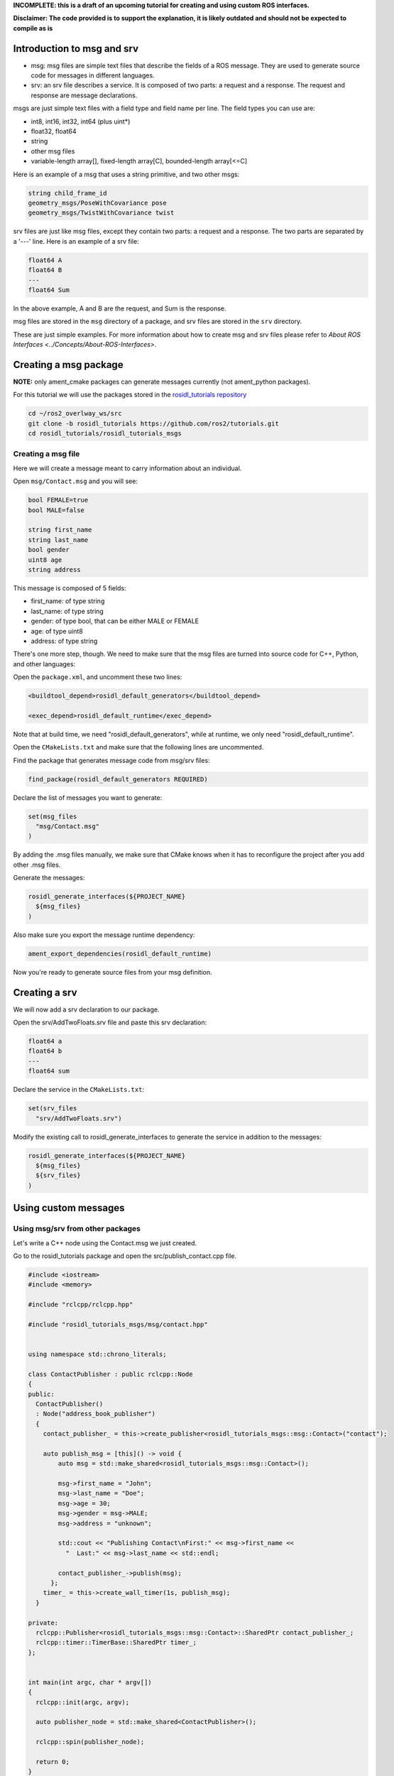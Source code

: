 
**INCOMPLETE: this is a draft of an upcoming tutorial for creating and using custom ROS interfaces.**

**Disclaimer: The code provided is to support the explanation, it is likely outdated and should not be expected to compile as is**

Introduction to msg and srv
===========================


* msg: msg files are simple text files that describe the fields of a ROS message. They are used to generate source code for messages in different languages.
* srv: an srv file describes a service. It is composed of two parts: a request and a response. The request and response are message declarations.

msgs are just simple text files with a field type and field name per line. The field types you can use are:


* int8, int16, int32, int64 (plus uint*)
* float32, float64
* string
* other msg files
* variable-length array[], fixed-length array[C], bounded-length array[<=C]

Here is an example of a msg that uses a string primitive, and two other msgs:

.. code-block:: bash

     string child_frame_id
     geometry_msgs/PoseWithCovariance pose
     geometry_msgs/TwistWithCovariance twist

srv files are just like msg files, except they contain two parts: a request and a response. The two parts are separated by a '---' line. Here is an example of a srv file:

.. code-block:: bash

   float64 A
   float64 B
   ---
   float64 Sum

In the above example, A and B are the request, and Sum is the response.

msg files are stored in the ``msg`` directory of a package, and srv files are stored in the ``srv`` directory.

These are just simple examples.
For more information about how to create msg and srv files please refer to `About ROS Interfaces <../Concepts/About-ROS-Interfaces>`.

Creating a msg package
======================

**NOTE:** only ament_cmake packages can generate messages currently (not ament_python packages).

For this tutorial we will use the packages stored in the `rosidl_tutorials repository <https://github.com/ros2/tutorials/tree/rosidl_tutorials/rosidl_tutorials>`__

.. code-block:: bash

   cd ~/ros2_overlway_ws/src
   git clone -b rosidl_tutorials https://github.com/ros2/tutorials.git
   cd rosidl_tutorials/rosidl_tutorials_msgs

Creating a msg file
-------------------

Here we will create a message meant to carry information about an individual.

Open ``msg/Contact.msg`` and you will see:

.. code-block:: bash

   bool FEMALE=true
   bool MALE=false

   string first_name
   string last_name
   bool gender
   uint8 age
   string address

This message is composed of 5 fields:


* first_name: of type string
* last_name: of type string
* gender: of type bool, that can be either MALE or FEMALE
* age: of type uint8
* address: of type string

There's one more step, though. We need to make sure that the msg files are turned into source code for C++, Python, and other languages:

Open the ``package.xml``\ , and uncomment these two lines:

.. code-block:: xml

     <buildtool_depend>rosidl_default_generators</buildtool_depend>

     <exec_depend>rosidl_default_runtime</exec_depend>

Note that at build time, we need "rosidl_default_generators", while at runtime, we only need "rosidl_default_runtime".

Open the ``CMakeLists.txt`` and make sure that the following lines are uncommented.

Find the package that generates message code from msg/srv files:

.. code-block:: cmake

   find_package(rosidl_default_generators REQUIRED)

Declare the list of messages you want to generate:

.. code-block:: cmake

   set(msg_files
     "msg/Contact.msg"
   )

By adding the .msg files manually, we make sure that CMake knows when it has to reconfigure the project after you add other .msg files.

Generate the messages:

.. code-block:: cmake

   rosidl_generate_interfaces(${PROJECT_NAME}
     ${msg_files}
   )

Also make sure you export the message runtime dependency:

.. code-block:: cmake

   ament_export_dependencies(rosidl_default_runtime)

Now you're ready to generate source files from your msg definition.

Creating a srv
==============

We will now add a srv declaration to our package.

Open the srv/AddTwoFloats.srv file and paste this srv declaration:

.. code-block:: bash

   float64 a
   float64 b
   ---
   float64 sum

Declare the service in the ``CMakeLists.txt``\ :

.. code-block:: cmake

   set(srv_files
     "srv/AddTwoFloats.srv")

Modify the existing call to rosidl_generate_interfaces to generate the service in addition to the messages:

.. code-block:: cmake

   rosidl_generate_interfaces(${PROJECT_NAME}
     ${msg_files}
     ${srv_files}
   )

Using custom messages
=====================

Using msg/srv from other packages
---------------------------------

Let's write a C++ node using the Contact.msg we just created.

Go to the rosidl_tutorials package and open the src/publish_contact.cpp file.

.. code-block:: c++

   #include <iostream>
   #include <memory>

   #include "rclcpp/rclcpp.hpp"

   #include "rosidl_tutorials_msgs/msg/contact.hpp"


   using namespace std::chrono_literals;

   class ContactPublisher : public rclcpp::Node
   {
   public:
     ContactPublisher()
     : Node("address_book_publisher")
     {
       contact_publisher_ = this->create_publisher<rosidl_tutorials_msgs::msg::Contact>("contact");

       auto publish_msg = [this]() -> void {
           auto msg = std::make_shared<rosidl_tutorials_msgs::msg::Contact>();

           msg->first_name = "John";
           msg->last_name = "Doe";
           msg->age = 30;
           msg->gender = msg->MALE;
           msg->address = "unknown";

           std::cout << "Publishing Contact\nFirst:" << msg->first_name <<
             "  Last:" << msg->last_name << std::endl;

           contact_publisher_->publish(msg);
         };
       timer_ = this->create_wall_timer(1s, publish_msg);
     }

   private:
     rclcpp::Publisher<rosidl_tutorials_msgs::msg::Contact>::SharedPtr contact_publisher_;
     rclcpp::timer::TimerBase::SharedPtr timer_;
   };


   int main(int argc, char * argv[])
   {
     rclcpp::init(argc, argv);

     auto publisher_node = std::make_shared<ContactPublisher>();

     rclcpp::spin(publisher_node);

     return 0;
   }

The code explained
^^^^^^^^^^^^^^^^^^

.. code-block:: c++

   #include "rosidl_tutorials_msgs/msg/contact.hpp"

Here we include the header of the message that we want to use.

.. code-block:: c++

     ContactPublisher()
     : Node("address_book_publisher")
     {

Here we define a node

.. code-block:: c++

   auto publish_msg = [this]() -> void {

A publish_msg function to send our message periodically

.. code-block:: c++

          auto msg = std::make_shared<rosidl_tutorials_msgs::msg::Contact>();

           msg->first_name = "John";
           msg->last_name = "Doe";
           msg->age = 30;
           msg->gender = msg->MALE;
           msg->address = "unknown";

We create a Contact message and populate its fields.

.. code-block:: c++

           std::cout << "Publishing Contact\nFirst:" << msg->first_name <<
             "  Last:" << msg->last_name << std::endl;

           contact_publisher_->publish(msg);

Finally we publish it

.. code-block:: c++

       timer_ = this->create_wall_timer(1s, publish_msg);

Create a 1second timer to call our ``publish_msg`` function every second

Now let's build it!

To use this message we need to declare a dependency on rosidl_tutorials_msgs in the ``package.xml``\ :

.. code-block:: xml

     <build_depend>rosidl_tutorials_msgs</build_depend>

     <exec_depend>rosidl_tutorials_msgs</exec_depend>

And also in the ``CMakeLists.txt``\ :

.. code-block:: cmake

   find_package(rosidl_tutorials_msgs REQUIRED)

And finally we must declare the message package as a target dependency for the executable.

.. code-block:: cmake

   ament_target_dependencies(publish_contact
     "rclcpp"
     "rosidl_tutorials_msgs"
   )

Using msg/srv from the same package
-----------------------------------

While most of the time messages are declared in interface packages, it can be convenient to declare, create and use messages all in the one package.

We will create a message in our rosidl_tutorials package.
Create a msg directory in the rosidl_tutorials package and AddressBook.msg inside that directory.
In that msg paste:

.. code-block:: bash

   rosidl_tutorials_msgs/Contact[] address_book

As you can see we define a message based on the Contact message we created earlier.

To generate this message we need to declare a dependency on this package in the ``package.xml``\ :

.. code-block:: xml

     <build_depend>rosidl_tutorials_msgs</build_depend>

     <exec_depend>rosidl_tutorials_msgs</exec_depend>

And in the ``CMakeLists.txt``\ :

.. code-block:: cmake

   find_package(rosidl_tutorials_msgs REQUIRED)

   set(msg_files
     "msg/AddressBook.msg"
   )

   rosidl_generate_interfaces(${PROJECT_NAME}
     ${msg_files}
     DEPENDENCIES rosidl_tutorials_msgs
   )

Now we can start writing code that uses this message.

Open src/publish_address_book.cpp:

.. code-block:: c++

   #include <iostream>
   #include <memory>

   #include "rclcpp/rclcpp.hpp"

   #include "rosidl_tutorials/msg/address_book.hpp"
   #include "rosidl_tutorials_msgs/msg/contact.hpp"

   using namespace std::chrono_literals;

   class AddressBookPublisher : public rclcpp::Node
   {
   public:
     AddressBookPublisher()
     : Node("address_book_publisher")
     {
       address_book_publisher_ =
         this->create_publisher<rosidl_tutorials::msg::AddressBook>("address_book");

       auto publish_msg = [this]() -> void {
           auto msg = std::make_shared<rosidl_tutorials::msg::AddressBook>();
           {
             rosidl_tutorials_msgs::msg::Contact contact;
             contact.first_name = "John";
             contact.last_name = "Doe";
             contact.age = 30;
             contact.gender = contact.MALE;
             contact.address = "unknown";
             msg->address_book.push_back(contact);
           }
           {
             rosidl_tutorials_msgs::msg::Contact contact;
             contact.first_name = "Jane";
             contact.last_name = "Doe";
             contact.age = 20;
             contact.gender = contact.FEMALE;
             contact.address = "unknown";
             msg->address_book.push_back(contact);
           }

           std::cout << "Publishing address book:" << std::endl;
           for (auto contact : msg->address_book) {
             std::cout << "First:" << contact.first_name << "  Last:" << contact.last_name <<
               std::endl;
           }

           address_book_publisher_->publish(msg);
         };
       timer_ = this->create_wall_timer(1s, publish_msg);
     }

   private:
     rclcpp::Publisher<rosidl_tutorials::msg::AddressBook>::SharedPtr address_book_publisher_;
     rclcpp::timer::TimerBase::SharedPtr timer_;
   };


   int main(int argc, char * argv[])
   {
     rclcpp::init(argc, argv);
     auto publisher_node = std::make_shared<AddressBookPublisher>();

     rclcpp::spin(publisher_node);

     return 0;
   }

The code explained
^^^^^^^^^^^^^^^^^^

.. code-block:: c++

   #include "rosidl_tutorials/msg/address_book.hpp"

We include the header of our newly created AddressBook msg.

.. code-block:: c++

   #include "rosidl_tutorials_msgs/msg/contact.hpp"

Here we include the header of the Contact msg in order to be able to add contacts to our address_book.

.. code-block:: c++

   using namespace std::chrono_literals;

   class AddressBookPublisher : public rclcpp::Node
   {
   public:
     AddressBookPublisher()
     : Node("address_book_publisher")
     {
       address_book_publisher_ =
         this->create_publisher<rosidl_tutorials::msg::AddressBook>("address_book");

We create a node and an AddressBook publisher.

.. code-block:: c++

       auto publish_msg = [this]() -> void {

We create a callback to publish the messages periodically

.. code-block:: c++

           auto msg = std::make_shared<rosidl_tutorials::msg::AddressBook>();

We create an AddressBook message instance that we will later publish.

.. code-block:: c++

     {
     rosidl_tutorials_msgs::msg::Contact contact;
     contact.first_name = "John";
     contact.last_name = "Doe";
     contact.age = 30;
     contact.gender = contact.MALE;
     contact.address = "unknown";
     msg->address_book.push_back(person);
     }
     {
     rosidl_tutorials_msgs::msg::Contact person;
     contact.first_name = "Jane";
     contact.last_name = "Doe";
     contact.age = 20;
     contact.gender = contact.FEMALE;
     contact.address = "unknown";
     msg->address_book.push_back(contact);
     }

We create and populate Contact messages and add them to our address_book message.

.. code-block:: c++

           std::cout << "Publishing address book:" << std::endl;
           for (auto contact : msg->address_book) {
             std::cout << "First:" << contact.first_name << "  Last:" << contact.last_name <<
               std::endl;
           }

           address_book_publisher_->publish(msg);

Finally send the message periodically.

.. code-block:: c++

       timer_ = this->create_wall_timer(1s, publish_msg);

Create a 1second timer to call our ``publish_msg`` function every second

Now let's build it!
We need to create a new target for this node in the ``CMakeLists.txt``\ :

.. code-block:: cmake

   add_executable(publish_address_book 
     src/publish_address_book.cpp
   )

   ament_target_dependencies(publish_address_book
     "rclcpp"
   )

In order to use the messages generated in the same package we need to use the following cmake code:

.. code-block:: cmake

   get_default_rmw_implementation(rmw_implementation)
   find_package("${rmw_implementation}" REQUIRED)
   get_rmw_typesupport(typesupport_impls "${rmw_implementation}" LANGUAGE "cpp")

   foreach(typesupport_impl ${typesupport_impls})
     rosidl_target_interfaces(publish_address_book
       ${PROJECT_NAME} ${typesupport_impl}
     )
   endforeach()

This finds the relevant generated C++ code from msg/srv and allows your target to link against them.

You may have noticed that this step was not necessary when the interfaces being used were from a package that was built beforehand.
This CMake code is only required when you are trying to use interfaces in the same package as that in which they are built.

